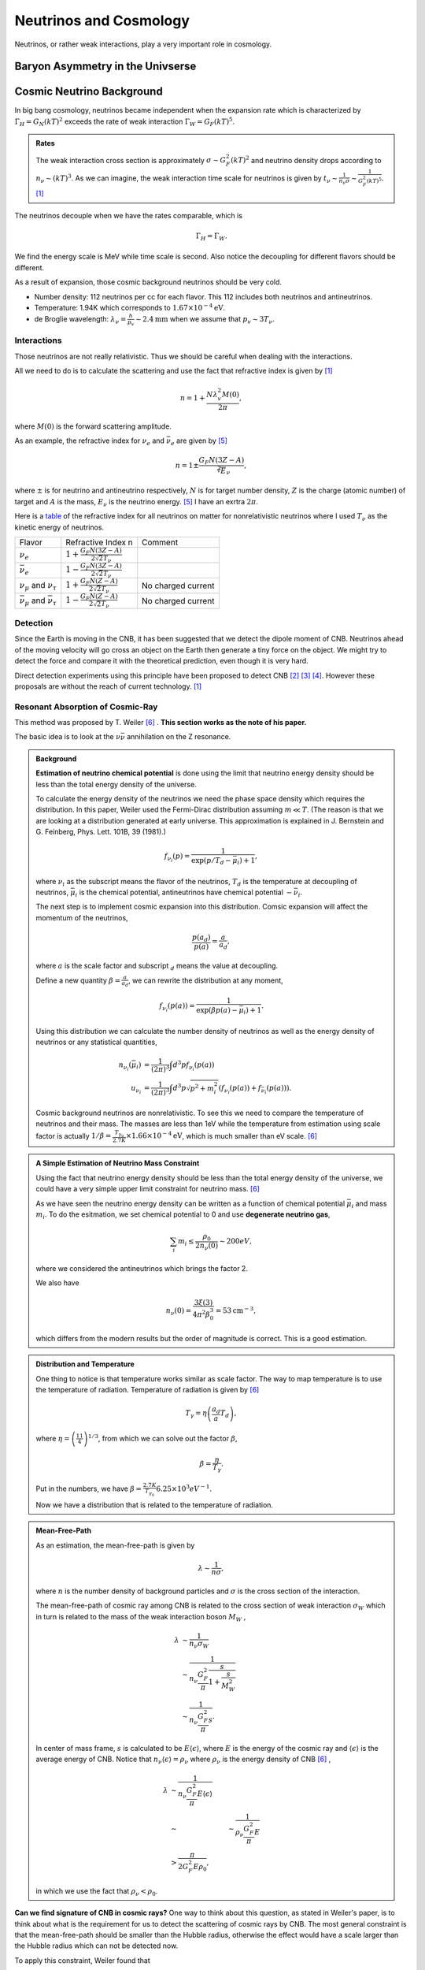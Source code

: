 Neutrinos and Cosmology
=================================================

Neutrinos, or rather weak interactions, play a very important role in cosmology.



Baryon Asymmetry in the Univserse
------------------------------------------------


.. index:: Cosmic Neutrino Background
.. index:: CNB

Cosmic Neutrino Background
--------------------------------


In big bang cosmology, neutrinos became independent when the expansion rate which is characterized by :math:`\Gamma_H=G_N (kT)^2` exceeds the rate of weak interaction :math:`\Gamma_W=G_F (kT)^5`.

.. admonition:: Rates
   :class: note

   The weak interaction cross section is approximately :math:`\sigma\sim G_F^2 (kT)^2` and neutrino density drops according to :math:`n_\nu \sim (kT)^3`. As we can imagine, the weak interaction time scale for neutrinos is given by :math:`t_\nu \sim \frac{1}{n_\nu \sigma} \sim \frac{1}{G_F^2(kT)^5}`. [1]_

The neutrinos decouple when we have the rates comparable, which is

.. math::
   \Gamma_H = \Gamma_W.

We find the energy scale is MeV while time scale is second. Also notice the decoupling for different flavors should be different.

As a result of expansion, those cosmic background neutrinos should be very cold.

* Number density: 112 neutrinos per cc for each flavor. This 112 includes both neutrinos and antineutrinos.
* Temperature: 1.94K which corresponds to :math:`1.67\times 10^{-4}\mathrm{eV}`.
* de Broglie wavelength: :math:`\lambda_\nu = \frac{h}{p_v}\sim 2.4 \mathrm{mm}` when we assume that :math:`p_v\sim 3T_\nu`.


Interactions
~~~~~~~~~~~~~~~~~~~~~~


Those neutrinos are not really relativistic. Thus we should be careful when dealing with the interactions.

All we need to do is to calculate the scattering and use the fact that refractive index is given by [1]_

.. math::
   n = 1 + \frac{N \lambda_v^2 M(0)}{2\pi},

where :math:`M(0)` is the forward scattering amplitude.

As an example, the refractive index for :math:`\nu_e` and :math:`\bar\nu_e` are given by [5]_

.. math::
   n = 1 \pm \frac{G_F N (3Z - A)}{\sqrt[2] E_\nu},

where :math:`\pm` is for neutrino and antineutrino respectively, :math:`N` is for target number density, :math:`Z` is the charge (atomic number) of target and :math:`A` is the mass, :math:`E_\nu` is the neutrino energy. [5]_ I have an exrtra :math:`2\pi`.

Here is a `table <assets/cosmology/refractive-index-all-flavor.tgn>`_ of the refractive index for all neutrinos on matter for nonrelativistic neutrinos where I used :math:`T_\nu` as the kinetic energy of neutrinos.

+----------------------------------------------+-----------------------------------------------+--------------------+
|                    Flavor                    |               Refractive Index n              |       Comment      |
+----------------------------------------------+-----------------------------------------------+--------------------+
|                 :math:`\nu_e`                | :math:`1+\frac{G_F N (3Z-A)}{2\sqrt{2}T_\nu}` |                    |
+----------------------------------------------+-----------------------------------------------+--------------------+
|               :math:`\bar\nu_e`              | :math:`1-\frac{G_F N (3Z-A)}{2\sqrt{2}T_\nu}` |                    |
+----------------------------------------------+-----------------------------------------------+--------------------+
|     :math:`\nu_\mu` and :math:`\nu_\tau`     |  :math:`1+\frac{G_F N (Z-A)}{2\sqrt{2}T_\nu}` | No charged current |
+----------------------------------------------+-----------------------------------------------+--------------------+
| :math:`\bar\nu_\mu` and :math:`\bar\nu_\tau` |  :math:`1-\frac{G_F N (Z-A)}{2\sqrt{2}T_\nu}` | No charged current |
+----------------------------------------------+-----------------------------------------------+--------------------+






Detection
~~~~~~~~~~~~~~~~~~~~


Since the Earth is moving in the CNB, it has been suggested that we detect the dipole moment of CNB. Neutrinos ahead of the moving velocity will go cross an object on the Earth then generate a tiny force on the object. We might try to detect the force and compare it with the theoretical prediction, even though it is very hard.

Direct detection experiments using this principle have been proposed to detect CNB [2]_ [3]_ [4]_. However these proposals are without the reach of current technology. [1]_



Resonant Absorption of Cosmic-Ray
~~~~~~~~~~~~~~~~~~~~~~~~~~~~~~~~~~~~~~~~~~~~~~~~~~~~~~~~~~


This method was proposed by T. Weiler [6]_ . **This section works as the note of his paper.**

The basic idea is to look at the :math:`\nu \bar\nu` annihilation on the Z resonance.




.. admonition:: Background
   :class: note

   **Estimation of neutrino chemical potential** is done using the limit that neutrino energy density should be less than the total energy density of the universe.

   To calculate the energy density of the neutrinos we need the phase space density which requires the distribution. In this paper, Weiler used the Fermi-Dirac distribution assuming :math:`m\ll T`. (The reason is that we are looking at a distribution generated at early universe. This approximation is explained in J. Bernstein and G. Feinberg, Phys. Lett. 101B, 39 (1981).)

   .. math::
      f_{\nu_i}(p) = \frac{1}{ \exp\left( p/T_d - \bar \mu_i \right) +1 },

   where :math:`\nu_i` as the subscript means the flavor of the neutrinos, :math:`T_d` is the temperature at decoupling of neutrinos, :math:`\bar\mu_i` is the chemical potential, antineutrinos have chemical potential :math:`-\bar\nu_i`.

   The next step is to implement cosmic expansion into this distribution. Comsic expansion will affect the momentum of the neutrinos,

   .. math::
      \frac{p(a_d)}{p(a)} = \frac{a}{a_d},

   where :math:`a` is the scale factor and subscript :math:`{}_d` means the value at decoupling.

   Define a new quantity :math:`\beta = \frac{a}{a_d}`, we can rewrite the distribution at any moment,

   .. math::
      f_{\nu_i}(p(a)) = \frac{1}{ \exp\left( \beta p(a) - \bar \mu_i \right) +1 }.

   Using this distribution we can calculate the number density of neutrinos as well as the energy density of neutrinos or any statistical quantities,

   .. math::
      n_{\nu_i} (\bar \mu_i) &= \frac{1}{(2\pi)^3} \int d^3p f_{\nu_i}(p(a)) \\
      u_{\nu_i} & = \frac{1}{(2\pi)^3} \int d^3p \sqrt{p^2+m_i^2} \left( f_{\nu_i}(p(a)) + f_{\bar\nu_i}(p(a)) \right).

   Cosmic background neutrinos are nonrelativistic. To see this we need to compare the temperature of neutrinos and their mass. The masses are less than 1eV while the temperature from estimation using scale factor is actually :math:`1/\beta = \frac{T_{\gamma_0}}{2.7K}\times 1.66\times 10^{-4} \mathrm{eV}`, which is much smaller than eV scale. [6]_





.. admonition:: A Simple Estimation of Neutrino Mass Constraint
   :class: note

   Using the fact that neutrino energy density should be less than the total energy density of the universe, we could have a very simple upper limit constraint for neutrino mass. [6]_

   As we have seen the neutrino energy density can be written as a function of chemical potential :math:`\bar\mu_i` and mass :math:`m_i`. To do the esitmation, we set chemical potential to 0 and use **degenerate neutrino gas**,

   .. math::
      \sum_i m_i \leq \frac{\rho_0}{2 n_\nu(0)} \sim 200 eV,

   where we considered the antineutrinos which brings the factor 2.

   We also have

   .. math::
      n_\nu(0) = \frac{3\xi(3) }{4\pi^2 \beta_0^3} = 53 \mathrm{cm}^{-3},

   which differs from the modern results but the order of magnitude is correct. This is a good estimation.





.. admonition:: Distribution and Temperature
   :class: note

   One thing to notice is that temperature works similar as scale factor. The way to map temperature is to use the temperature of radiation. Temperature of radiation is given by [6]_

   .. math::
      T_\gamma = \eta \left( \frac{a_d}{a} T_d \right),

   where :math:`\eta = \left( \frac{11}{4} \right)^{1/3}`, from which we can solve out the factor :math:`\beta`,

   .. math::
      \beta = \frac{\eta}{T_\gamma}.

   Put in the numbers, we have :math:`\beta = \frac{2.7K}{T_{\gamma_0}} 6.25\times 10^{3} eV^{-1}`.

   Now we have a distribution that is related to the temperature of radiation.


.. admonition:: Mean-Free-Path
   :class: note

   As an estimation, the mean-free-path is given by

   .. math::
      \lambda \sim \frac{1}{n \sigma},

   where :math:`n` is the number density of background particles and :math:`\sigma` is the cross section of the interaction.

   The mean-free-path of cosmic ray among CNB is related to the cross section of weak interaction :math:`\sigma_W` which in turn is related to the mass of the weak interaction boson :math:`M_W` ,

   .. math::
      \lambda &\sim \frac{1}{n_{\nu}\sigma_W} \\
      & \sim \frac{1}{n_{\nu} \frac{G_F^2}{\pi} \frac{s}{1+\frac{s}{M_W^2}} }\\
      & \sim \frac{1}{n_{\nu} \frac{G_F^2}{\pi} s }.

   In center of mass frame, :math:`s` is calculated to be :math:`E\left\langle \epsilon \right\rangle`, where :math:`E` is the energy of the cosmic ray and :math:`\left\langle \epsilon \right\rangle` is the average energy of CNB. Notice that :math:`n_{\nu} \left\langle \epsilon \right\rangle = \rho_{\nu}` where :math:`\rho_{\nu}` is the energy density of CNB [6]_ ,

   .. math::
      \lambda &\sim \frac{1}{n_{\nu} \frac{G_F^2}{\pi} E\left\langle \epsilon \right\rangle }\\
      & \sim &\sim \frac{1}{\rho_{\nu} \frac{G_F^2}{\pi} E }\\
      & > \frac{\pi}{ 2G_F^2 E\rho_0},

   in which we use the fact that :math:`\rho_{\nu} < \rho_0`.







**Can we find signature of CNB in cosmic rays?** One way to think about this question, as stated in Weiler's paper, is to think about what is the requirement for us to detect the scattering of cosmic rays by CNB. The most general constraint is that the mean-free-path should be smaller than the Hubble radius, otherwise the effect would have a scale larger than the Hubble radius which can not be detected now.

To apply this constraint, Weiler found that

.. math::
   E > \frac{\pi}{2 G_F^2 \rho_0 H_0^{-1}} \gtrsim 10^{14} GeV.

But we do not see cosmic rays from far away at such energies because the universe is opaque to such particles, unless we have much higher density of CNB. In fact Weiler shows that we need at least :math:`10^4` times of the current number density to see the effect.

.. admonition:: Why Opaque
   :class: note

   For electrons, inverse Compton scattering with electromagnetic background in the unvierse is efficient enough to decrease the energy of them. [6]_

   Photomeson production is responsible for the elimination of protons.

   Due to the magnetic field of the galaxies, stars, or even planets, charged cosmic rays will produce synchrotron radiation and lose energy.



**Resonant absorption of cosmic ray lepton by CNB** can produce a effect in opacity. [6]_

.. admonition:: Resonant Absorption
   :class: note

   Suppose the background particle is not in a certain energy state but rather in a distribution of states, the scattering integration would be different. In a simple case as Breit-Wigner form, the cross section is related to the resoant width of the background particles.

Using Breit-Wigner form, [6]_

.. math::
   \bar\sigma = \int ds \frac{\sigma(s)}{M_R^2} = \frac{16\pi^2 S \Gamma(R\to l\nu)}{M_R^3},

where :math:`S` is the spin average factor, i.e., the number of outgoing spin states divided by the number of incoming spin states, :math:`R\to l\nu` means this is about a process for a resonant state to leptons and neutrinos, :math:`\Gamma` represents the width of the resonant states.

Weiler shows in his paper that

.. math::
   \frac{\Gamma(R\to l\nu)}{ M_R } \gtrsim \frac{ G_F M_R^2 }{ S n_\nu/ 50 \mathrm{cm}^{-3} }.



.. admonition:: More Explainations
   :class: note

   More here.



:math:`W^{\pm}` and :math:`Z` are the candidates for such resonant states.



Then we calculate the opacity and the transmission probability of cosmic rays for different energys.

Suppose we have a source of antineutrinos at redshift :math:`z`, the antineutrino energy we recieved is :math:`E`, then the source energy must be :math:`E(z+1)`. The resonant scattering, should, if any, happen between the energy range :math:`E\sim E(z+1)`.

.. figure:: assets/cosmology/weiler-resonat-absorption-of-cosmic-rays-cnb.png
   :align: center

   From Weiler paper. The bottom horizontal axis is the recieved energy of the antineutrinos, the vertical axis is the transmission probability. The energy is in units of :math:`M_Z^2/2m` where :math:`M_Z` is the mass of the Z boson and :math:`m` is the mass of neutrinos. The top horizontal axis is the nearest possible source of antineutrinos. If we detect antineutrino energy just at the resonance, the nearest possible source for such a resonant scattering is just in front of us.



A Possible Application of LIGO
~~~~~~~~~~~~~~~~~~~~~~~~~~~~~~~~~~~~~~~~~~~~~~

.. admonition:: Speed with respect to the CMB
   :class: note

   The earth is moving through the CMB background at a speed of :math:`583,333\mathrm{m/s}`.



In the paper by Vogel [1]_, the force by these CNB on a sphere of radius

.. math::
   a_t \approx 2\times 10^{-38} \left( \frac{n_\nu}{\bar n_\nu} \right) \left( \frac{10^{-3}c}{\nu_{\mathrm{relative}}}  \right) \left( \frac{\rho_t}{1\mathrm{g/cm^3}} \right)  \left( \frac{r_t}{\bar\lambda} \right) \mathrm{cm/s^2}.


For an approximation, I use :math:`\nu_{relative}=10^{-3}c`, a proper set up of the experiment would be about the order of :math:`a_t\sim 10^{-38}\mathrm{cm/s^2}`.

A simple back-of-the-envelope estimation by assuming an constant acceleceration due to the CNB on the mirrors shows it is not possible to detect the effect of CNB modulation of the shift of the mirrors under current technology.















Refs & Notes
-----------------


.. [1] Vogel, P. (2015). How difficult it would be to detect cosmic neutrino background? (Vol. 025001, p. 140003). `doi:10.1063/1.4915587 <http://dx.doi.org/10.1063/1.4915587>`_ .
.. [2]  N. Cabibbo and L. Maiani, `The vanishing of order-G mechanical effects of cosmic massive neutrinos on bulk matter <http://www.sciencedirect.com/science/article/pii/0370269382901277>`_ Phys.Lett. B114, 115 (1982).
.. [3] P. Langacker, J. P. Leveille and J. Sheiman, `On the detection of cosmological neutrinos by coherent scattering <http://journals.aps.org/prd/abstract/10.1103/PhysRevD.27.1228>`_ Phys. Rev. D 27, 1228 (1983)
.. [4] L. Stodolsky, `Speculations on Detection of the "Neutrino Sea" <http://journals.aps.org/prl/abstract/10.1103/PhysRevLett.34.110>`_ Phys. Rev. Lett. 34, 110 (1975); (erratum) Phys. Rev. Lett. 34, 508 (1975).
.. [5] Lewis, R. R. (1980). Coherent detector for low-energy neutrinos. Physical Review D, 21(3), 663–668. doi:10.1103/PhysRevD.21.663.
.. [6] Weiler, T. (1982). Resonant Absorption of Cosmic-Ray Neutrinos by the Relic-Neutrino Background. Physical Review Letters, 49(3), 234–237. doi:10.1103/PhysRevLett.49.234
